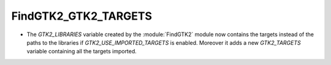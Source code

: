 FindGTK2_GTK2_TARGETS
---------------------

* The `GTK2_LIBRARIES` variable created by the :module:`FindGTK2` module
  now contains the targets instead of the paths to the libraries if
  `GTK2_USE_IMPORTED_TARGETS` is enabled. Moreover it adds a new
  `GTK2_TARGETS` variable  containing all the targets imported.
